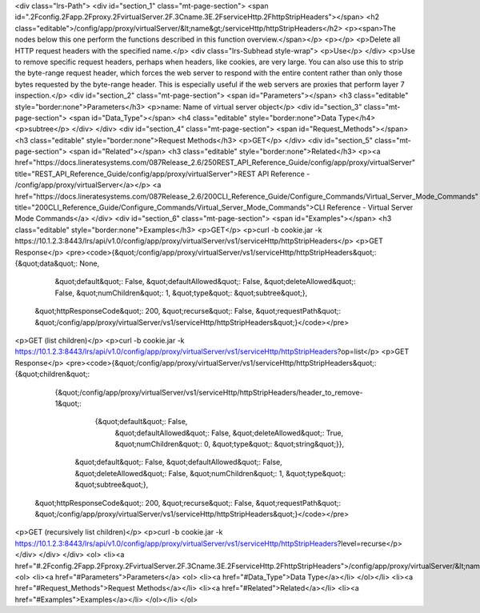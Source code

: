 <div class="lrs-Path">
<div id="section_1" class="mt-page-section">
<span id=".2Fconfig.2Fapp.2Fproxy.2FvirtualServer.2F.3Cname.3E.2FserviceHttp.2FhttpStripHeaders"></span>
<h2 class="editable">/config/app/proxy/virtualServer/&lt;name&gt;/serviceHttp/httpStripHeaders</h2>
<p><span>The nodes below this one perform the functions described in this function overview.</span></p>
<p></p>
<p>Delete all HTTP request headers with the specified name.</p>
<div class="lrs-Subhead style-wrap">
<p>Use</p>
</div>
<p>Use to remove specific request headers, perhaps when headers, like cookies, are very large. You can also use this to strip the byte-range request header, which forces the web server to respond with the entire content rather than only those bytes requested by the byte-range header. This is especially useful if the web servers are proxies that perform layer 7 inspection.</p>
<div id="section_2" class="mt-page-section">
<span id="Parameters"></span>
<h3 class="editable" style="border:none">Parameters</h3>
<p>name: Name of virtual server object</p>
<div id="section_3" class="mt-page-section">
<span id="Data_Type"></span>
<h4 class="editable" style="border:none">Data Type</h4>
<p>subtree</p>
</div>
</div>
<div id="section_4" class="mt-page-section">
<span id="Request_Methods"></span>
<h3 class="editable" style="border:none">Request Methods</h3>
<p>GET</p>
</div>
<div id="section_5" class="mt-page-section">
<span id="Related"></span>
<h3 class="editable" style="border:none">Related</h3>
<p><a href="https://docs.lineratesystems.com/087Release_2.6/250REST_API_Reference_Guide/config/app/proxy/virtualServer" title="REST_API_Reference_Guide/config/app/proxy/virtualServer">REST API Reference - /config/app/proxy/virtualServer</a></p>
<a href="https://docs.lineratesystems.com/087Release_2.6/200CLI_Reference_Guide/Configure_Commands/Virtual_Server_Mode_Commands" title="200CLI_Reference_Guide/Configure_Commands/Virtual_Server_Mode_Commands">CLI Reference - Virtual Server Mode Commands</a>
</div>
<div id="section_6" class="mt-page-section">
<span id="Examples"></span>
<h3 class="editable" style="border:none">Examples</h3>
<p>GET</p>
<p>curl -b cookie.jar -k https://10.1.2.3:8443/lrs/api/v1.0/config/app/proxy/virtualServer/vs1/serviceHttp/httpStripHeaders</p>
<p>GET Response</p>
<pre><code>{&quot;/config/app/proxy/virtualServer/vs1/serviceHttp/httpStripHeaders&quot;: {&quot;data&quot;: None,
                                                                      &quot;default&quot;: False,
                                                                      &quot;defaultAllowed&quot;: False,
                                                                      &quot;deleteAllowed&quot;: False,
                                                                      &quot;numChildren&quot;: 1,
                                                                      &quot;type&quot;: &quot;subtree&quot;},
 &quot;httpResponseCode&quot;: 200,
 &quot;recurse&quot;: False,
 &quot;requestPath&quot;: &quot;/config/app/proxy/virtualServer/vs1/serviceHttp/httpStripHeaders&quot;}</code></pre>
<p>GET (list children)</p>
<p>curl -b cookie.jar -k https://10.1.2.3:8443/lrs/api/v1.0/config/app/proxy/virtualServer/vs1/serviceHttp/httpStripHeaders?op=list</p>
<p>GET Response</p>
<pre><code>{&quot;/config/app/proxy/virtualServer/vs1/serviceHttp/httpStripHeaders&quot;: {&quot;children&quot;: 
    {&quot;/config/app/proxy/virtualServer/vs1/serviceHttp/httpStripHeaders/header_to_remove-1&quot;: 
            {&quot;default&quot;: False,
             &quot;defaultAllowed&quot;: False,
             &quot;deleteAllowed&quot;: True,
             &quot;numChildren&quot;: 0,
             &quot;type&quot;: &quot;string&quot;}},
     &quot;default&quot;: False,
     &quot;defaultAllowed&quot;: False,
     &quot;deleteAllowed&quot;: False,
     &quot;numChildren&quot;: 1,
     &quot;type&quot;: &quot;subtree&quot;},
 &quot;httpResponseCode&quot;: 200,
 &quot;recurse&quot;: False,
 &quot;requestPath&quot;: &quot;/config/app/proxy/virtualServer/vs1/serviceHttp/httpStripHeaders&quot;}</code></pre>
<p>GET (recursively list children)</p>
<p>curl -b cookie.jar -k https://10.1.2.3:8443/lrs/api/v1.0/config/app/proxy/virtualServer/vs1/serviceHttp/httpStripHeaders?level=recurse</p>
</div>
</div>
</div>
<ol>
<li><a href="#.2Fconfig.2Fapp.2Fproxy.2FvirtualServer.2F.3Cname.3E.2FserviceHttp.2FhttpStripHeaders">/config/app/proxy/virtualServer/&lt;name&gt;/serviceHttp/httpStripHeaders</a>
<ol>
<li><a href="#Parameters">Parameters</a>
<ol>
<li><a href="#Data_Type">Data Type</a></li>
</ol></li>
<li><a href="#Request_Methods">Request Methods</a></li>
<li><a href="#Related">Related</a></li>
<li><a href="#Examples">Examples</a></li>
</ol></li>
</ol>
